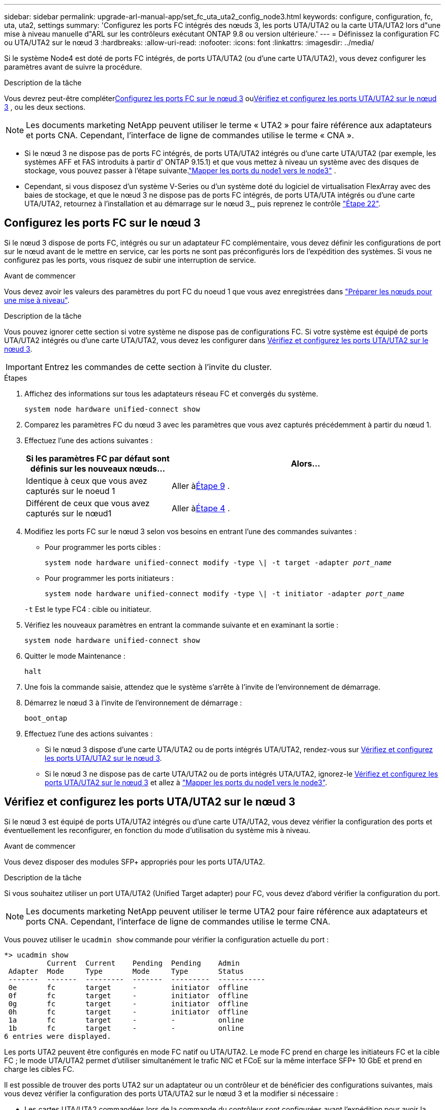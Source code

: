 ---
sidebar: sidebar 
permalink: upgrade-arl-manual-app/set_fc_uta_uta2_config_node3.html 
keywords: configure, configuration, fc, uta, uta2, settings 
summary: 'Configurez les ports FC intégrés des nœuds 3, les ports UTA/UTA2 ou la carte UTA/UTA2 lors d"une mise à niveau manuelle d"ARL sur les contrôleurs exécutant ONTAP 9.8 ou version ultérieure.' 
---
= Définissez la configuration FC ou UTA/UTA2 sur le nœud 3
:hardbreaks:
:allow-uri-read: 
:nofooter: 
:icons: font
:linkattrs: 
:imagesdir: ../media/


[role="lead"]
Si le système Node4 est doté de ports FC intégrés, de ports UTA/UTA2 (ou d'une carte UTA/UTA2), vous devez configurer les paramètres avant de suivre la procédure.

.Description de la tâche
Vous devrez peut-être compléter<<Configurez les ports FC sur le nœud 3>> ou<<Vérifiez et configurez les ports UTA/UTA2 sur le nœud 3>> , ou les deux sections.


NOTE: Les documents marketing NetApp peuvent utiliser le terme « UTA2 » pour faire référence aux adaptateurs et ports CNA. Cependant, l'interface de ligne de commandes utilise le terme « CNA ».

* Si le nœud 3 ne dispose pas de ports FC intégrés, de ports UTA/UTA2 intégrés ou d'une carte UTA/UTA2 (par exemple, les systèmes AFF et FAS introduits à partir d' ONTAP 9.15.1) et que vous mettez à niveau un système avec des disques de stockage, vous pouvez passer à l'étape suivante.link:map_ports_node1_node3.html["Mapper les ports du node1 vers le node3"] .
* Cependant, si vous disposez d'un système V-Series ou d'un système doté du logiciel de virtualisation FlexArray avec des baies de stockage, et que le nœud 3 ne dispose pas de ports FC intégrés, de ports UTA/UTA intégrés ou d'une carte UTA/UTA2, retournez à l'installation et au démarrage sur le nœud 3_, puis reprenez le contrôle link:install_boot_node3.html#man_install3_step22["Étape 22"].




== Configurez les ports FC sur le nœud 3

Si le nœud 3 dispose de ports FC, intégrés ou sur un adaptateur FC complémentaire, vous devez définir les configurations de port sur le nœud avant de le mettre en service, car les ports ne sont pas préconfigurés lors de l'expédition des systèmes.  Si vous ne configurez pas les ports, vous risquez de subir une interruption de service.

.Avant de commencer
Vous devez avoir les valeurs des paramètres du port FC du noeud 1 que vous avez enregistrées dans link:prepare_nodes_for_upgrade.html["Préparer les nœuds pour une mise à niveau"].

.Description de la tâche
Vous pouvez ignorer cette section si votre système ne dispose pas de configurations FC. Si votre système est équipé de ports UTA/UTA2 intégrés ou d'une carte UTA/UTA2, vous devez les configurer dans <<Vérifiez et configurez les ports UTA/UTA2 sur le nœud 3>>.


IMPORTANT: Entrez les commandes de cette section à l’invite du cluster.

.Étapes
. Affichez des informations sur tous les adaptateurs réseau FC et convergés du système.
+
`system node hardware unified-connect show`

. Comparez les paramètres FC du nœud 3 avec les paramètres que vous avez capturés précédemment à partir du nœud 1.
. [[man_config_3_step3]]Effectuez l’une des actions suivantes :
+
[cols="35,65"]
|===
| Si les paramètres FC par défaut sont définis sur les nouveaux nœuds... | Alors... 


| Identique à ceux que vous avez capturés sur le noeud 1 | Aller à<<man_config_3_step9,Étape 9>> . 


| Différent de ceux que vous avez capturés sur le nœud1 | Aller à<<man_config_3_step4,Étape 4>> . 
|===
. [[man_config_3_step4]]Modifiez les ports FC sur le nœud 3 selon vos besoins en entrant l'une des commandes suivantes :
+
** Pour programmer les ports cibles :
+
`system node hardware unified-connect modify -type \| -t target -adapter _port_name_`

** Pour programmer les ports initiateurs :
+
`system node hardware unified-connect modify -type \| -t initiator -adapter _port_name_`

+
`-t` Est le type FC4 : cible ou initiateur.



. Vérifiez les nouveaux paramètres en entrant la commande suivante et en examinant la sortie :
+
`system node hardware unified-connect show`

. Quitter le mode Maintenance :
+
`halt`

. Une fois la commande saisie, attendez que le système s'arrête à l'invite de l'environnement de démarrage.
. Démarrez le nœud 3 à l’invite de l’environnement de démarrage :
+
`boot_ontap`

. [[man_config_3_step9]]Effectuez l’une des actions suivantes :
+
** Si le nœud 3 dispose d'une carte UTA/UTA2 ou de ports intégrés UTA/UTA2, rendez-vous sur <<Vérifiez et configurez les ports UTA/UTA2 sur le nœud 3>>.
** Si le nœud 3 ne dispose pas de carte UTA/UTA2 ou de ports intégrés UTA/UTA2, ignorez-le <<Vérifiez et configurez les ports UTA/UTA2 sur le nœud 3>> et allez à link:map_ports_node1_node3.html["Mapper les ports du node1 vers le node3"].






== Vérifiez et configurez les ports UTA/UTA2 sur le nœud 3

Si le nœud 3 est équipé de ports UTA/UTA2 intégrés ou d'une carte UTA/UTA2, vous devez vérifier la configuration des ports et éventuellement les reconfigurer, en fonction du mode d'utilisation du système mis à niveau.

.Avant de commencer
Vous devez disposer des modules SFP+ appropriés pour les ports UTA/UTA2.

.Description de la tâche
Si vous souhaitez utiliser un port UTA/UTA2 (Unified Target adapter) pour FC, vous devez d'abord vérifier la configuration du port.


NOTE: Les documents marketing NetApp peuvent utiliser le terme UTA2 pour faire référence aux adaptateurs et ports CNA. Cependant, l'interface de ligne de commandes utilise le terme CNA.

Vous pouvez utiliser le `ucadmin show` commande pour vérifier la configuration actuelle du port :

[listing]
----
*> ucadmin show
          Current  Current    Pending  Pending    Admin
 Adapter  Mode     Type       Mode     Type       Status
 -------  -------  ---------  -------  ---------  -----------
 0e       fc       target     -        initiator  offline
 0f       fc       target     -        initiator  offline
 0g       fc       target     -        initiator  offline
 0h       fc       target     -        initiator  offline
 1a       fc       target     -        -          online
 1b       fc       target     -        -          online
6 entries were displayed.
----
Les ports UTA2 peuvent être configurés en mode FC natif ou UTA/UTA2. Le mode FC prend en charge les initiateurs FC et la cible FC ; le mode UTA/UTA2 permet d'utiliser simultanément le trafic NIC et FCoE sur la même interface SFP+ 10 GbE et prend en charge les cibles FC.

Il est possible de trouver des ports UTA2 sur un adaptateur ou un contrôleur et de bénéficier des configurations suivantes, mais vous devez vérifier la configuration des ports UTA/UTA2 sur le nœud 3 et la modifier si nécessaire :

* Les cartes UTA/UTA2 commandées lors de la commande du contrôleur sont configurées avant l'expédition pour avoir la personnalité que vous demandez.
* Les cartes UTA/UTA2 commandées séparément du contrôleur sont fournies avec la personnalité de la cible FC par défaut.
* Les ports UTA/UTA2 intégrés dans les nouveaux contrôleurs sont configurés avant l'expédition pour personnaliser votre demande.
+

NOTE: Saisissez les commandes de cette section à l’invite du cluster, sauf si vous êtes invité à entrer en mode Maintenance.



.Étapes
. Vérifiez la configuration actuelle du port en entrant la commande suivante sur node3 :
+
`system node hardware unified-connect show`

+
Un résultat similaire à l'exemple suivant s'affiche :

+
[listing]
----
 cluster1::> system node hardware unified-connect show

                Current  Current    Pending  Pending  Admin
 Node  Adapter  Mode     Type       Mode     Type     Status
 ----  -------  -------  ---------  -------  -------  ------
 f-a   0e       fc       initiator  -        -        online
 f-a   0f       fc       initiator  -        -        online
 f-a   0g       cna      target     -        -        online
 f-a   0h       cna      target     -        -        online
 f-b   0e       fc       initiator  -        -        online
 f-b   0f       fc       initiator  -        -        online
 f-b   0g       cna      target     -        -        online
 f-b   0h       cna      target     -        -        online
 12 entries were displayed.
----
. [[step2]]si le module SFP+ actuel ne correspond pas à l'utilisation souhaitée, remplacez-le par le module SFP+ approprié.
+
Contactez votre ingénieur commercial NetApp pour obtenir le module SFP+ approprié.

. [[step3]]examiner la sortie du `system node hardware unified-connect show` ou `ucadmin show` Commande pour déterminer si les ports UTA/UTA2 ont le profil souhaité.
. [[step4]]effectuer l'une des actions suivantes :
+
[cols="35,65"]
|===
| Si les ports UTA/UTA2... | Alors... 


| N'avez pas la personnalité que vous voulez | Accédez à <<man_check_3_step5,Étape 5>>. 


| Avoir la personnalité que vous voulez | Sautez les étapes 5 à 13 et passez à<<man_check_3_step14,Étape 14>> . 
|===
. [[man_check_3_step5]]Si le système dispose de disques de stockage et exécute clustered Data ONTAP 8.3, démarrez node3 et entrez en mode maintenance :
+
`boot_ontap maint`

. Vérifiez les paramètres :
+
`ucadmin show`

. Effectuer l'une des actions suivantes :
+
[cols="35,65"]
|===
| Si vous configurez... | Alors... 


| Ports sur carte UTA/UTA2 | Aller à<<man_check_3_step8,Étape 8>> . 


| Ports UTA/UTA2 intégrés | Sautez l'étape 8 et passez à<<man_check_3_step9,Étape 9>> . 
|===
. [[man_check_3_step8]]Si l'adaptateur est en mode initiateur et si le port UTA/UTA2 est en ligne, mettez le port UTA/UTA2 hors ligne :
+
`storage disable adapter _adapter_name_`

+
Les adaptateurs en mode cible sont automatiquement hors ligne en mode de maintenance.

. [[man_check_3_step9]]Si la configuration actuelle ne correspond pas à l'utilisation souhaitée, modifiez la configuration selon vos besoins :
+
`ucadmin modify -m fc|cna -t initiator|target _adapter_name_`

+
** `-m` est le mode personnalité, `fc` ou `cna`.
** `-t` Est de type FC4, `target` ou `initiator`.
+

NOTE: Vous devez utiliser l'initiateur FC pour les lecteurs de bande et les configurations MetroCluster .  Vous devez utiliser la cible FC pour les clients SAN.



. Arrêter le système :
+
`halt`

+
Le système s'arrête à l'invite de l'environnement d'amorçage.

. Saisissez la commande suivante :
+
`boot_ontap`

. [[step11]]Vérifiez les paramètres :
+
`system node hardware unified-connect show`

+
Les résultats dans les exemples suivants montrent que le type FC4 d'adaptateur « 1b » passe à `initiator` et que le mode des adaptateurs « 2a » et « 2b » passe à `cna`:

+
[listing]
----
 cluster1::> system node hardware unified-connect show

                Current  Current    Pending  Pending      Admin
 Node  Adapter  Mode     Type       Mode     Type         Status
 ----  -------  -------  ---------  -------  -----------  ------
 f-a   1a       fc       initiator  -        -            online
 f-a   1b       fc       target     -        initiator    online
 f-a   2a       fc       target     cna      -            online
 f-a   2b       fc       target     cna      -            online

 4 entries were displayed.
----
. [[step12a]]Placez tous les ports cibles en ligne en entrant la commande suivante, une fois pour chaque port :
+
`network fcp adapter modify -node _node_name_ -adapter _adapter_name_ -state up`

. [[man_check_3_step14]]Câblez le port.

